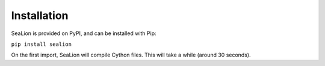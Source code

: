 Installation
============

SeaLion is provided on PyPI, and can be installed with Pip:

``pip install sealion``

On the first import, SeaLion will compile Cython files. This will take a while
(around 30 seconds).
